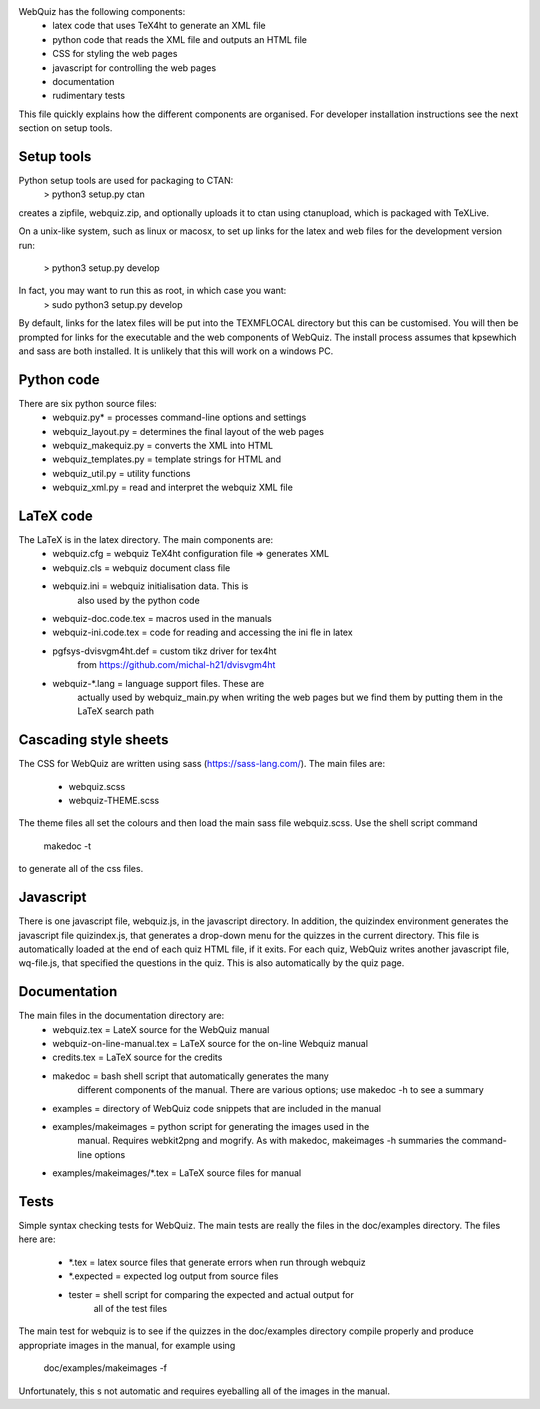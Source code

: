 WebQuiz has the following components:
 - latex code that uses TeX4ht to generate an XML file
 - python code that reads the XML file and outputs an HTML file
 - CSS for styling the web pages
 - javascript for controlling the web pages
 - documentation
 - rudimentary tests

This file quickly explains how the different components are organised. For
developer installation instructions see the next section on setup tools.


Setup tools
-----------
Python setup tools are used for packaging to CTAN:
    > python3 setup.py ctan
creates a zipfile, webquiz.zip, and optionally uploads it to ctan
using ctanupload, which is packaged with TeXLive.

On a unix-like system, such as linux or macosx, to set up links for the latex
and web files for the development version run:
    > python3 setup.py develop
In fact, you may want to run this as root, in which case you want:
    > sudo python3 setup.py develop
By default, links for the latex files will be put into the TEXMFLOCAL directory
but this can be customised. You will then be prompted for links for the
executable and the web components of WebQuiz. The install process assumes that
kpsewhich and sass are both installed. It is unlikely that this will work on
a windows PC.


Python code
-----------
There are six python source files:
 - webquiz.py*           = processes command-line options and settings
 - webquiz_layout.py     = determines the final layout of the web pages
 - webquiz_makequiz.py   = converts the XML into HTML
 - webquiz_templates.py  = template strings for HTML and
 - webquiz_util.py       = utility functions
 - webquiz_xml.py        = read and interpret the webquiz XML file


LaTeX code
----------
The LaTeX is in the latex directory. The main components are:
 - webquiz.cfg             = webquiz TeX4ht configuration file => generates XML
 - webquiz.cls             = webquiz document class file
 - webquiz.ini             = webquiz initialisation data. This is
                             also used by the python code
 - webquiz-doc.code.tex    = macros used in the manuals
 - webquiz-ini.code.tex    = code for reading and accessing the ini fle in latex
 - pgfsys-dvisvgm4ht.def   = custom tikz driver for tex4ht
                             from https://github.com/michal-h21/dvisvgm4ht
 - webquiz-*.lang          = language support files. These are
      actually used by webquiz_main.py when writing the web pages
      but we find them by putting them in the LaTeX search path


Cascading style sheets
-----------------------
The CSS for WebQuiz are written using sass (https://sass-lang.com/). The main
files are:
 - webquiz.scss
 - webquiz-THEME.scss
The theme files all set the colours and then load the main sass file webquiz.scss.
Use the shell script command
    makedoc -t
to generate all of the css files.


Javascript
----------
There is one javascript file, webquiz.js, in the javascript directory. In
addition, the quizindex environment generates the javascript file quizindex.js,
that generates a drop-down menu for the quizzes in the current directory. This
file is automatically loaded at the end of each quiz HTML file, if it exits.
For each quiz, WebQuiz writes another javascript file, wq-file.js, that
specified the questions in the quiz. This is also automatically by the quiz
page.


Documentation
-------------
The main files in the documentation directory are:
 - webquiz.tex    = LateX source for the WebQuiz manual
 - webquiz-on-line-manual.tex = LaTeX source for the on-line Webquiz manual
 - credits.tex    = LaTeX source for the credits
 - makedoc        = bash shell script that automatically generates the many
                    different components of the manual. There are various
                    options; use makedoc -h to see a summary
 - examples       = directory of WebQuiz code snippets that are included in the manual
 - examples/makeimages = python script for generating the images used in the
                    manual. Requires webkit2png and mogrify. As with makedoc,
                    makeimages -h summaries the command-line options
 - examples/makeimages/*.tex = LaTeX source files for manual


Tests
-----
Simple syntax checking tests for WebQuiz. The main tests are really the files
in the doc/examples directory. The files here are:
 - *.tex       = latex source files that generate errors when run through webquiz
 - *.expected  = expected log output from source files
 - tester      = shell script for comparing the expected and actual output for
                 all of the test files

The main test for webquiz is to see if the quizzes in the doc/examples
directory compile properly and produce appropriate images in the manual,
for example using
    doc/examples/makeimages -f
Unfortunately, this s not automatic and requires eyeballing all of the
images in the manual.

